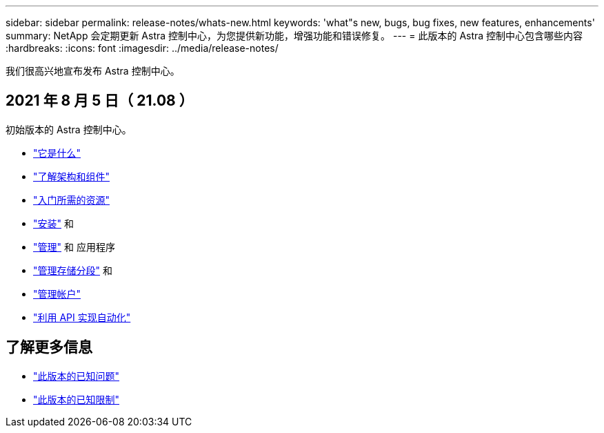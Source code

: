 ---
sidebar: sidebar 
permalink: release-notes/whats-new.html 
keywords: 'what"s new, bugs, bug fixes, new features, enhancements' 
summary: NetApp 会定期更新 Astra 控制中心，为您提供新功能，增强功能和错误修复。 
---
= 此版本的 Astra 控制中心包含哪些内容
:hardbreaks:
:icons: font
:imagesdir: ../media/release-notes/


我们很高兴地宣布发布 Astra 控制中心。



== 2021 年 8 月 5 日（ 21.08 ）

初始版本的 Astra 控制中心。

* link:../concepts/intro.html["它是什么"]
* link:../concepts/architecture.html["了解架构和组件"]
* link:../get-started/requirements.html["入门所需的资源"]
* link:../get-started/install_acc.html["安装"] 和 
* link:../use/manage-apps.html["管理"] 和  应用程序
* link:../use/manage-buckets.html["管理存储分段"] 和 
* link:../use/manage-users.html["管理帐户"]
* link:../rest-api/api-intro.html["利用 API 实现自动化"]




== 了解更多信息

* link:../release-notes/known-issues.html["此版本的已知问题"]
* link:../release-notes/known-limitations.html["此版本的已知限制"]

